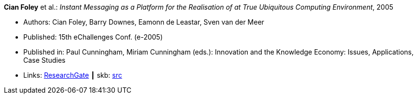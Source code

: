 *Cian Foley* et al.: _Instant Messaging as a Platform for the Realisation of at True Ubiquitous Computing Environment_, 2005

* Authors: Cian Foley, Barry Downes, Eamonn de Leastar, Sven van der Meer
* Published: 15th eChallenges Conf. (e-2005)
* Published in: Paul Cunningham, Miriam Cunningham (eds.): Innovation and the Knowledge Economy: Issues, Applications, Case Studies 
* Links:
       link:https://www.researchgate.net/publication/228556403_Instant_Messaging_as_a_Platform_for_the_Realisation_of_a_true_Ubiquitous_Computing_Environment[ResearchGate]
    ┃ skb: link:https://github.com/vdmeer/skb/tree/master/library/inproceedings/2000/foley-2005-echallenges.adoc[src]
ifdef::local[]
    ┃ link:/library/inproceedings/2000/foley-2005-echallenges.pdf[PDF]
    ┃ link:/library/inproceedings/2000/foley-2005-echallenges.doc[DOC]
    ┃ link:/library/inproceedings/2000/foley-2005-echallenges.ppt[PPT]
endif::[]

